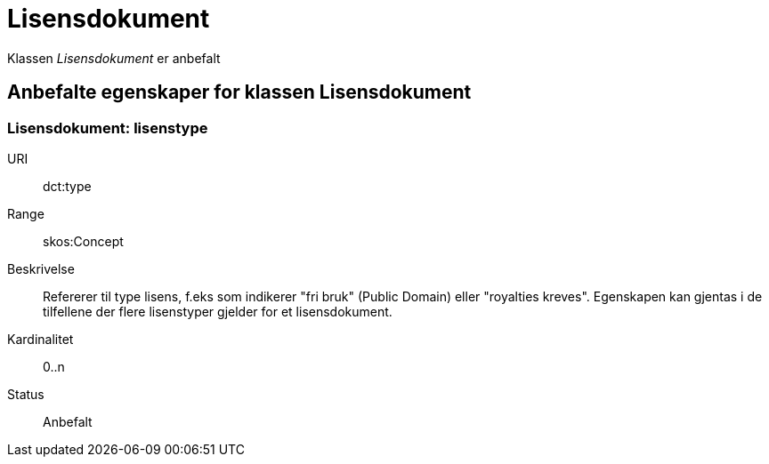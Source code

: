 = Lisensdokument

Klassen _Lisensdokument_ er anbefalt

== Anbefalte egenskaper for klassen Lisensdokument

=== Lisensdokument: lisenstype

[properties]
URI:: dct:type
Range:: skos:Concept
Beskrivelse:: Refererer til type lisens, f.eks som indikerer "fri bruk" (Public Domain) eller "royalties kreves". Egenskapen kan gjentas i de tilfellene der flere lisenstyper gjelder for et lisensdokument.
Kardinalitet:: 0..n
Status:: Anbefalt
